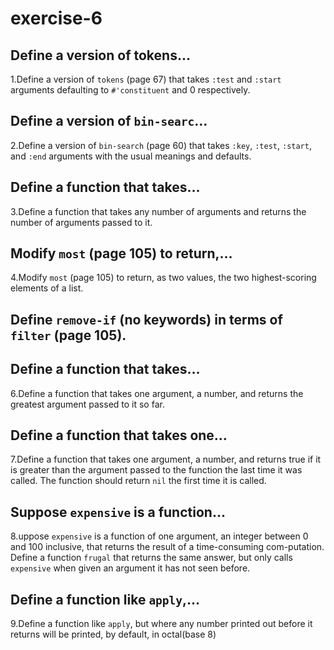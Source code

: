 #+options: toc:nil

* exercise-6

#+toc: headlines local

** Define a version of tokens...

1.Define a version of ~tokens~ (page 67) that takes ~:test~ and ~:start~ arguments defaulting to ~#'constituent~ and 0 respectively.

** Define a version of ~bin-searc~...

2.Define a version of ~bin-search~ (page 60) that takes ~:key~, ~:test~, ~:start~, and ~:end~ arguments with the usual meanings and defaults.

** Define a function that takes...

3.Define a function that takes any number of arguments and returns the
number of arguments passed to it.

** Modify ~most~ (page 105) to return,...

4.Modify ~most~ (page 105) to return, as two values, the two highest-scoring elements of a list.

** Define ~remove-if~ (no keywords) in terms of ~filter~ (page 105).

** Define a function that takes...

6.Define a function that takes one argument, a number, and returns the greatest argument passed to it so far.

** Define a function that takes one...

7.Define a function that takes one argument, a number, and returns true if it is greater than the argument passed to the function the last time it was called. The function should return ~nil~ the first time it is called.

** Suppose ~expensive~ is a function...

8.uppose ~expensive~ is a function of one argument, an integer between 0 and 100 inclusive, that returns the result of a time-consuming com-putation. Define a function ~frugal~ that returns the same answer, but only calls ~expensive~ when given an argument it has not seen before.

** Define a function like ~apply~,...

9.Define a function like ~apply~, but where any number printed out before
it returns will be printed, by default, in octal(base 8)
